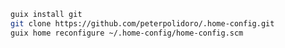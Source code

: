 #+BEGIN_SRC sh
guix install git
git clone https://github.com/peterpolidoro/.home-config.git
guix home reconfigure ~/.home-config/home-config.scm
#+END_SRC
